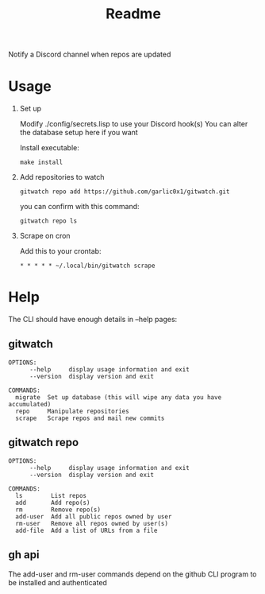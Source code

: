 #+title: Readme

Notify a Discord channel when repos are updated

* Usage
1. Set up

   Modify ./config/secrets.lisp to use your Discord hook(s)
   You can alter the database setup here if you want

   Install executable:
   #+begin_src shell
make install
   #+end_src
2. Add repositories to watch
   #+begin_src shell
gitwatch repo add https://github.com/garlic0x1/gitwatch.git
   #+end_src
   you can confirm with this command:
   #+begin_src shell
gitwatch repo ls
   #+end_src

3. Scrape on cron

   Add this to your crontab:
   #+begin_src
* * * * * ~/.local/bin/gitwatch scrape
   #+end_src

* Help
The CLI should have enough details in --help pages:
** gitwatch
#+begin_src
OPTIONS:
      --help     display usage information and exit
      --version  display version and exit

COMMANDS:
  migrate  Set up database (this will wipe any data you have accumulated)
  repo     Manipulate repositories
  scrape   Scrape repos and mail new commits
#+end_src

** gitwatch repo
#+begin_src
OPTIONS:
      --help     display usage information and exit
      --version  display version and exit

COMMANDS:
  ls        List repos
  add       Add repo(s)
  rm        Remove repo(s)
  add-user  Add all public repos owned by user
  rm-user   Remove all repos owned by user(s)
  add-file  Add a list of URLs from a file
#+end_src

** gh api
The add-user and rm-user commands depend on the github CLI program to be installed and authenticated
